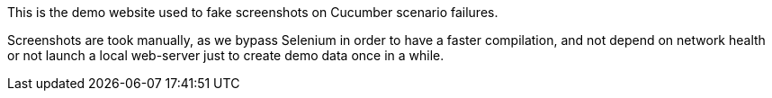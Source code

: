 This is the demo website used to fake screenshots on Cucumber scenario failures.

Screenshots are took manually, as we bypass Selenium in order to have a faster compilation,
and not depend on network health or not launch a local web-server just to create demo data once in a while.
